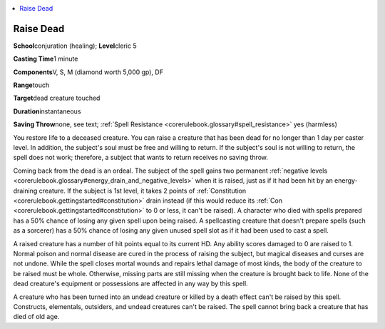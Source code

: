 
.. _`corerulebook.spells.raisedead`:

.. contents:: \ 

.. _`corerulebook.spells.raisedead#raise_dead`:

Raise Dead
===========

\ **School**\ conjuration (healing); \ **Level**\ cleric 5

\ **Casting Time**\ 1 minute

\ **Components**\ V, S, M (diamond worth 5,000 gp), DF

\ **Range**\ touch

\ **Target**\ dead creature touched

\ **Duration**\ instantaneous

\ **Saving Throw**\ none, see text; :ref:`Spell Resistance <corerulebook.glossary#spell_resistance>`\  yes (harmless)

You restore life to a deceased creature. You can raise a creature that has been dead for no longer than 1 day per caster level. In addition, the subject's soul must be free and willing to return. If the subject's soul is not willing to return, the spell does not work; therefore, a subject that wants to return receives no saving throw.

Coming back from the dead is an ordeal. The subject of the spell gains two permanent :ref:`negative levels <corerulebook.glossary#energy_drain_and_negative_levels>`\  when it is raised, just as if it had been hit by an energy-draining creature. If the subject is 1st level, it takes 2 points of :ref:`Constitution <corerulebook.gettingstarted#constitution>`\  drain instead (if this would reduce its :ref:`Con <corerulebook.gettingstarted#constitution>`\  to 0 or less, it can't be raised). A character who died with spells prepared has a 50% chance of losing any given spell upon being raised. A spellcasting creature that doesn't prepare spells (such as a sorcerer) has a 50% chance of losing any given unused spell slot as if it had been used to cast a spell.

A raised creature has a number of hit points equal to its current HD. Any ability scores damaged to 0 are raised to 1. Normal poison and normal disease are cured in the process of raising the subject, but magical diseases and curses are not undone. While the spell closes mortal wounds and repairs lethal damage of most kinds, the body of the creature to be raised must be whole. Otherwise, missing parts are still missing when the creature is brought back to life. None of the dead creature's equipment or possessions are affected in any way by this spell.

A creature who has been turned into an undead creature or killed by a death effect can't be raised by this spell. Constructs, elementals, outsiders, and undead creatures can't be raised. The spell cannot bring back a creature that has died of old age.

